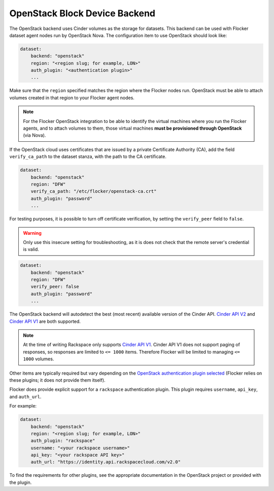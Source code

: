 .. _openstack-dataset-backend:

==============================
OpenStack Block Device Backend
==============================

.. begin-body

The OpenStack backend uses Cinder volumes as the storage for datasets.
This backend can be used with Flocker dataset agent nodes run by OpenStack Nova.
The configuration item to use OpenStack should look like:

.. code-block:: yaml

   dataset:
       backend: "openstack"
       region: "<region slug; for example, LON>"
       auth_plugin: "<authentication plugin>"
       ...

Make sure that the ``region`` specified matches the region where the Flocker nodes run.
OpenStack must be able to attach volumes created in that region to your Flocker agent nodes.

.. note::
        For the Flocker OpenStack integration to be able to identify the virtual machines where you run the Flocker agents, and to attach volumes to them, those virtual machines **must be provisioned through OpenStack** (via Nova).

.. XXX FLOC-2091 - Fix up this section.

If the OpenStack cloud uses certificates that are issued by a private Certificate Authority (CA), add the field ``verify_ca_path`` to the dataset stanza, with the path to the CA certificate.

.. code-block:: yaml

   dataset:
       backend: "openstack"
       region: "DFW"
       verify_ca_path: "/etc/flocker/openstack-ca.crt"
       auth_plugin: "password"
       ...

For testing purposes, it is possible to turn off certificate verification, by setting the ``verify_peer`` field to ``false``.

.. warning::

   Only use this insecure setting for troubleshooting, as it is does not check that the remote server's credential is valid.

.. code-block:: yaml

   dataset:
       backend: "openstack"
       region: "DFW"
       verify_peer: false
       auth_plugin: "password"
       ...

The OpenStack backend will autodetect the best (most recent) available version of the Cinder API.
`Cinder API V2`_  and  `Cinder API V1`_ are both supported.

.. note:: At the time of writing Rackspace only supports `Cinder API V1`_.
          Cinder API V1 does not support paging of responses, so responses are limited to ``<= 1000`` items. 
	  Therefore Flocker will be limited to managing ``<= 1000`` volumes.

Other items are typically required but vary depending on the `OpenStack authentication plugin selected`_
(Flocker relies on these plugins; it does not provide them itself).

Flocker does provide explicit support for a ``rackspace`` authentication plugin.
This plugin requires ``username``, ``api_key``, and ``auth_url``.

For example:

.. code-block:: yaml

   dataset:
       backend: "openstack"
       region: "<region slug; for example, LON>"
       auth_plugin: "rackspace"
       username: "<your rackspace username>"
       api_key: "<your rackspace API key>"
       auth_url: "https://identity.api.rackspacecloud.com/v2.0"

To find the requirements for other plugins, see the appropriate documentation in the OpenStack project or provided with the plugin.

.. _OpenStack authentication plugin selected: http://docs.openstack.org/developer/python-keystoneclient/authentication-plugins.html#loading-plugins-by-name
.. _Cinder API V1: http://developer.openstack.org/api-ref-blockstorage-v1.html
.. _Cinder API V2: http://developer.openstack.org/api-ref-blockstorage-v2.html
.. end-body
